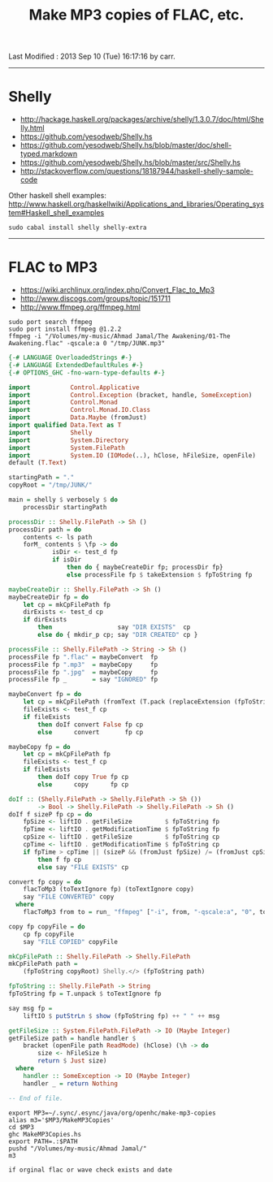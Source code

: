 #+TITLE:       Make MP3 copies of FLAC, etc.
#+AUTHOR:      Harold Carr
#+DESCRIPTION: Make MP3 copies of FLAC, etc.
#+PROPERTY:    tangle MakeMP3Copies.hs
#+OPTIONS:     num:nil toc:t
#+OPTIONS:     skip:nil author:nil email:nil creator:nil timestamp:nil
#+INFOJS_OPT:  view:nil toc:t ltoc:t mouse:underline buttons:0 path:http://orgmode.org/org-info.js

# Created       : 2013 Sep 09 (Mon) 17:41:15 by carr.
Last Modified : 2013 Sep 10 (Tue) 16:17:16 by carr.

------------------------------------------------------------------------------
* Shelly

- [[http://hackage.haskell.org/packages/archive/shelly/1.3.0.7/doc/html/Shelly.html]]
- [[https://github.com/yesodweb/Shelly.hs]]
- [[https://github.com/yesodweb/Shelly.hs/blob/master/doc/shell-typed.markdown]]
- [[https://github.com/yesodweb/Shelly.hs/blob/master/src/Shelly.hs]]
- http://stackoverflow.com/questions/18187944/haskell-shelly-sample-code

Other haskell shell examples: [[http://www.haskell.org/haskellwiki/Applications_and_libraries/Operating_system#Haskell_shell_examples]]

#+BEGIN_EXAMPLE
sudo cabal install shelly shelly-extra
#+END_EXAMPLE

------------------------------------------------------------------------------
* FLAC to MP3

- [[https://wiki.archlinux.org/index.php/Convert_Flac_to_Mp3]]
- [[http://www.discogs.com/groups/topic/151711]]
- [[http://www.ffmpeg.org/ffmpeg.html]]

#+BEGIN_EXAMPLE
sudo port search ffmpeg
sudo port install ffmpeg @1.2.2
ffmpeg -i "/Volumes/my-music/Ahmad Jamal/The Awakening/01-The Awakening.flac" -qscale:a 0 "/tmp/JUNK.mp3"
#+END_EXAMPLE


#+BEGIN_SRC haskell
{-# LANGUAGE OverloadedStrings #-}
{-# LANGUAGE ExtendedDefaultRules #-}
{-# OPTIONS_GHC -fno-warn-type-defaults #-}

import           Control.Applicative
import           Control.Exception (bracket, handle, SomeException)
import           Control.Monad
import           Control.Monad.IO.Class
import           Data.Maybe (fromJust)
import qualified Data.Text as T
import           Shelly
import           System.Directory
import           System.FilePath
import           System.IO (IOMode(..), hClose, hFileSize, openFile)
default (T.Text)

startingPath = "."
copyRoot = "/tmp/JUNK/"

main = shelly $ verbosely $ do
    processDir startingPath

processDir :: Shelly.FilePath -> Sh ()
processDir path = do
    contents <- ls path
    forM_ contents $ \fp -> do
            isDir <- test_d fp
            if isDir
                then do { maybeCreateDir fp; processDir fp}
                else processFile fp $ takeExtension $ fpToString fp

maybeCreateDir :: Shelly.FilePath -> Sh ()
maybeCreateDir fp = do
    let cp = mkCpFilePath fp
    dirExists <- test_d cp
    if dirExists
        then                  say "DIR EXISTS"  cp
        else do { mkdir_p cp; say "DIR CREATED" cp }

processFile :: Shelly.FilePath -> String -> Sh ()
processFile fp ".flac" = maybeConvert  fp
processFile fp ".mp3"  = maybeCopy     fp
processFile fp ".jpg"  = maybeCopy     fp
processFile fp _       = say "IGNORED" fp

maybeConvert fp = do
    let cp = mkCpFilePath (fromText (T.pack (replaceExtension (fpToString fp) ".mp3")))
    fileExists <- test_f cp
    if fileExists
        then doIf convert False fp cp
        else      convert       fp cp

maybeCopy fp = do
    let cp = mkCpFilePath fp
    fileExists <- test_f cp
    if fileExists
        then doIf copy True fp cp
        else      copy      fp cp

doIf :: (Shelly.FilePath -> Shelly.FilePath -> Sh ())
        -> Bool -> Shelly.FilePath -> Shelly.FilePath -> Sh ()
doIf f sizeP fp cp = do
    fpSize <- liftIO . getFileSize         $ fpToString fp
    fpTime <- liftIO . getModificationTime $ fpToString fp
    cpSize <- liftIO . getFileSize         $ fpToString cp
    cpTime <- liftIO . getModificationTime $ fpToString cp
    if fpTime > cpTime || (sizeP && (fromJust fpSize) /= (fromJust cpSize))
        then f fp cp
        else say "FILE EXISTS" cp

convert fp copy = do
    flacToMp3 (toTextIgnore fp) (toTextIgnore copy)
    say "FILE CONVERTED" copy
  where
    flacToMp3 from to = run_ "ffmpeg" ["-i", from, "-qscale:a", "0", to]

copy fp copyFile = do
    cp fp copyFile
    say "FILE COPIED" copyFile

mkCpFilePath :: Shelly.FilePath -> Shelly.FilePath
mkCpFilePath path =
    (fpToString copyRoot) Shelly.</> (fpToString path)

fpToString :: Shelly.FilePath -> String
fpToString fp = T.unpack $ toTextIgnore fp

say msg fp =
    liftIO $ putStrLn $ show (fpToString fp) ++ " " ++ msg

getFileSize :: System.FilePath.FilePath -> IO (Maybe Integer)
getFileSize path = handle handler $
    bracket (openFile path ReadMode) (hClose) (\h -> do
        size <- hFileSize h
        return $ Just size)
  where
    handler :: SomeException -> IO (Maybe Integer)
    handler _ = return Nothing

-- End of file.
#+END_SRC

#+BEGIN_EXAMPLE
export MP3=~/.sync/.esync/java/org/openhc/make-mp3-copies
alias m3='$MP3/MakeMP3Copies'
cd $MP3
ghc MakeMP3Copies.hs
export PATH=.:$PATH
pushd "/Volumes/my-music/Ahmad Jamal/"
m3

if orginal flac or wave check exists and date
#+END_EXAMPLE

